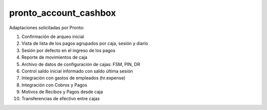==================================
pronto_account_cashbox
==================================

Adaptaciones solicitadas por Pronto:

#. Confirmación de arqueo inicial
#. Vista de lista de los pagos agrupados por caja, sesión y diario
#. Sesión por defecto en el ingreso de los pagos
#. Reporte de movimientos de caja
#. Archivo de datos de configuración de cajas: FSM, PIN, DR
#. Control saldo inicial informado con saldo última sesión
#. Integración con gastos de empleados (hr.expense)
#. Integración con Cobros y Pagos
#. Motivos de Recibos y Pagos desde caja
#. Transferencias de efectivo entre cajas
